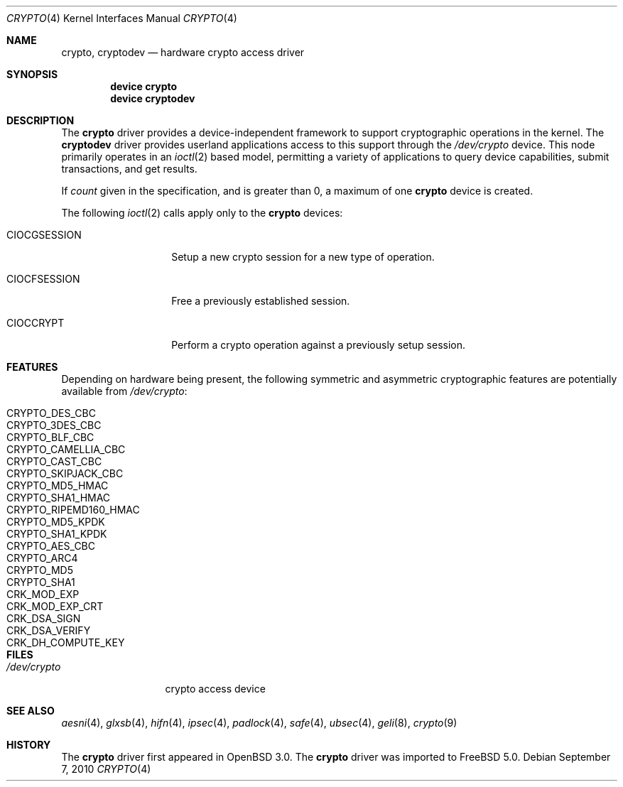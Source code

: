 .\"	$OpenBSD: crypto.4,v 1.4 2002/09/12 07:15:03 deraadt Exp $
.\"
.\" Copyright (c) 2001 Theo de Raadt
.\" All rights reserved.
.\"
.\" Redistribution and use in source and binary forms, with or without
.\" modification, are permitted provided that the following conditions
.\" are met:
.\" 1. Redistributions of source code must retain the above copyright
.\"    notice, this list of conditions and the following disclaimer.
.\" 2. Redistributions in binary form must reproduce the above copyright
.\"    notice, this list of conditions and the following disclaimer in the
.\"    documentation and/or other materials provided with the distribution.
.\" 3. The name of the author may not be used to endorse or promote products
.\"    derived from this software without specific prior written permission.
.\"
.\" THIS SOFTWARE IS PROVIDED BY THE AUTHOR ``AS IS'' AND ANY EXPRESS OR
.\" IMPLIED WARRANTIES, INCLUDING, BUT NOT LIMITED TO, THE IMPLIED
.\" WARRANTIES OF MERCHANTABILITY AND FITNESS FOR A PARTICULAR PURPOSE ARE
.\" DISCLAIMED.  IN NO EVENT SHALL THE AUTHOR BE LIABLE FOR ANY DIRECT,
.\" INDIRECT, INCIDENTAL, SPECIAL, EXEMPLARY, OR CONSEQUENTIAL DAMAGES
.\" (INCLUDING, BUT NOT LIMITED TO, PROCUREMENT OF SUBSTITUTE GOODS OR
.\" SERVICES; LOSS OF USE, DATA, OR PROFITS; OR BUSINESS INTERRUPTION)
.\" HOWEVER CAUSED AND ON ANY THEORY OF LIABILITY, WHETHER IN CONTRACT,
.\" STRICT LIABILITY, OR TORT (INCLUDING NEGLIGENCE OR OTHERWISE) ARISING IN
.\" ANY WAY OUT OF THE USE OF THIS SOFTWARE, EVEN IF ADVISED OF THE
.\" POSSIBILITY OF SUCH DAMAGE.
.\"
.\" $FreeBSD: releng/9.3/share/man/man4/crypto.4 212389 2010-09-09 21:39:06Z brueffer $
.\"
.Dd September 7, 2010
.Dt CRYPTO 4
.Os
.Sh NAME
.Nm crypto ,
.Nm cryptodev
.Nd hardware crypto access driver
.Sh SYNOPSIS
.Cd device crypto
.Cd device cryptodev
.Sh DESCRIPTION
The
.Nm
driver provides a device-independent framework to support
cryptographic operations in the kernel.
The
.Nm cryptodev
driver provides userland applications access to this support
through the
.Pa /dev/crypto
device.
This node primarily operates in an
.Xr ioctl 2
based model, permitting a variety of applications to query device capabilities,
submit transactions, and get results.
.Pp
If
.Ar count
given in the specification, and is greater than 0, a maximum of one
.Nm
device is created.
.Pp
The following
.Xr ioctl 2
calls apply only to the
.Nm
devices:
.Bl -tag -width ".Dv CIOCGSESSION"
.It Dv CIOCGSESSION
Setup a new crypto session for a new type of operation.
.It Dv CIOCFSESSION
Free a previously established session.
.It Dv CIOCCRYPT
Perform a crypto operation against a previously setup session.
.El
.Sh FEATURES
Depending on hardware being present, the following symmetric and
asymmetric cryptographic features are potentially available from
.Pa /dev/crypto :
.Pp
.Bl -tag -width ".Dv CRYPTO_RIPEMD160_HMAC" -offset indent -compact
.It Dv CRYPTO_DES_CBC
.It Dv CRYPTO_3DES_CBC
.It Dv CRYPTO_BLF_CBC
.It Dv CRYPTO_CAMELLIA_CBC
.It Dv CRYPTO_CAST_CBC
.It Dv CRYPTO_SKIPJACK_CBC
.It Dv CRYPTO_MD5_HMAC
.It Dv CRYPTO_SHA1_HMAC
.It Dv CRYPTO_RIPEMD160_HMAC
.It Dv CRYPTO_MD5_KPDK
.It Dv CRYPTO_SHA1_KPDK
.It Dv CRYPTO_AES_CBC
.It Dv CRYPTO_ARC4
.It Dv CRYPTO_MD5
.It Dv CRYPTO_SHA1
.It Dv CRK_MOD_EXP
.It Dv CRK_MOD_EXP_CRT
.It Dv CRK_DSA_SIGN
.It Dv CRK_DSA_VERIFY
.It Dv CRK_DH_COMPUTE_KEY
.El
.Sh FILES
.Bl -tag -width ".Pa /dev/crypto" -compact
.It Pa /dev/crypto
crypto access device
.El
.Sh SEE ALSO
.Xr aesni 4 ,
.Xr glxsb 4 ,
.Xr hifn 4 ,
.Xr ipsec 4 ,
.Xr padlock 4 ,
.Xr safe 4 ,
.Xr ubsec 4 ,
.Xr geli 8 ,
.Xr crypto 9
.Sh HISTORY
The
.Nm
driver first appeared in
.Ox 3.0 .
The
.Nm
driver was imported to
.Fx 5.0 .

